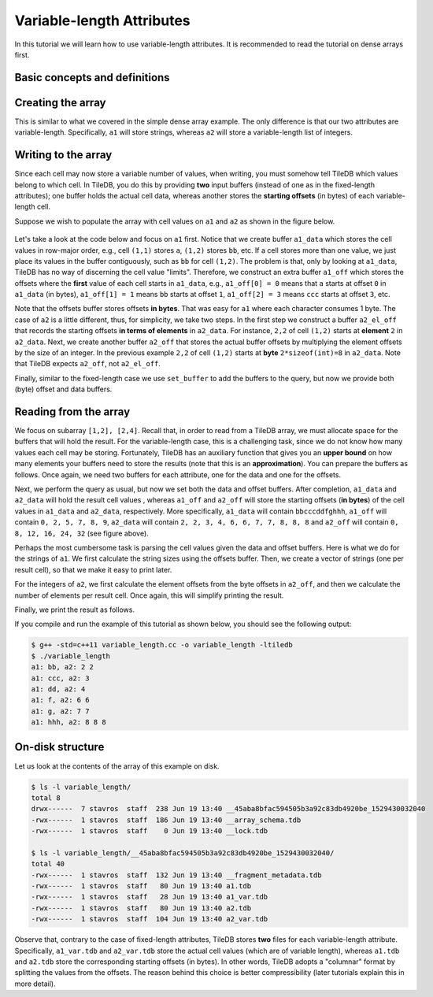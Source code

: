 .. _variable-length-attributes:

Variable-length Attributes
==========================

In this tutorial we will learn how to use variable-length attributes.
It is recommended to read the tutorial on dense arrays first.

.. toggle-header::
    :header: **Example Code Listing**

    .. content-tabs::

       .. tab-container:: cpp
          :title: C++

          .. literalinclude:: {source_examples_path}/cpp_api/variable_length.cc
             :language: c++
             :linenos:

Basic concepts and definitions
------------------------------

.. toggle-header::
    :header: **Variable-length attributes**

       A variable-length attribute allows each cell to store a variable-length
       list of values of the same type. For example, each cell could store a
       variable-length list of characters (a string value).

Creating the array
------------------

This is similar to what we covered in the simple dense array example. The only
difference is that our two attributes are variable-length. Specifically,
``a1`` will store strings, whereas ``a2`` will store a variable-length
list of integers.

.. content-tabs::

   .. tab-container:: cpp
      :title: C++

      .. code-block:: c++

        schema.add_attribute(Attribute::create<std::string>(ctx, "a1"));
        schema.add_attribute(Attribute::create<std::vector<int>>(ctx, "a2"));

Writing to the array
--------------------

Since each cell may now store a variable number of values, when writing, you
must somehow tell TileDB which values belong to which cell. In TileDB,
you do this by providing **two** input buffers (instead of one as in
the fixed-length attributes); one buffer holds the actual cell data,
whereas another stores the **starting offsets** (in bytes) of each
variable-length cell.

Suppose we wish to populate the array with cell values on ``a1``
and ``a2`` as shown in the figure below.

.. figure:: figures/variable_length.png
   :align: center
   :scale: 40 %

Let's take a look at the code below and focus on ``a1`` first. Notice that
we create buffer ``a1_data`` which stores the cell values in row-major
order, e.g., cell ``(1,1)`` stores ``a``, ``(1,2)`` stores ``bb``, etc.
If a cell stores more than one value, we just place its values
in the buffer contiguously, such as ``bb`` for cell ``(1,2)``. The problem
is that, only by looking at ``a1_data``, TileDB has no way of
discerning the cell value "limits". Therefore, we construct an
extra buffer ``a1_off`` which stores the offsets where the **first**
value of each cell starts in ``a1_data``, e.g., ``a1_off[0] = 0`` means
that ``a`` starts at offset ``0`` in ``a1_data`` (in bytes),
``a1_off[1] = 1`` means ``bb`` starts at offset ``1``,
``a1_off[2] = 3`` means ``ccc`` starts at offset ``3``, etc.

.. content-tabs::

   .. tab-container:: cpp
      :title: C++

      .. code-block:: c++

        // Prepare the buffers
        std::string a1_data = "abbcccddeeefghhhijjjkklmnoop";
        std::vector<uint64_t> a1_off = {
            0, 1, 3, 6, 8, 11, 12, 13, 16, 17, 20, 22, 23, 24, 25, 27};
        std::vector<int> a2_data = {1, 1, 2, 2,  3,  4,  5,  6,  6,  7,  7,  8,  8,
                                    8, 9, 9, 10, 11, 12, 12, 13, 14, 14, 14, 15, 16};
        std::vector<uint64_t> a2_el_off = {
            0, 2, 4, 5, 6, 7, 9, 11, 14, 16, 17, 18, 20, 21, 24, 25};
        std::vector<uint64_t> a2_off;
        for (auto e : a2_el_off)
          a2_off.push_back(e * sizeof(int));

        // Prepare and submit the query
        Array array(ctx, array_name, TILEDB_WRITE);
        Query query(ctx, array);
        query.set_layout(TILEDB_ROW_MAJOR)
             .set_buffer("a1", a1_off, a1_data)
             .set_buffer("a2", a2_off, a2_data);
        query.submit();
        array.close();

Note that the offsets buffer stores offsets **in bytes**. That was easy for ``a1``
where each character consumes 1 byte. The case of ``a2`` is a little different,
thus, for simplicity, we take two steps. In the first step we construct a
buffer ``a2_el_off`` that records the starting offsets **in terms of elements**
in ``a2_data``. For instance, ``2,2`` of cell ``(1,2)`` starts at **element**
``2`` in ``a2_data``. Next, we create another buffer ``a2_off`` that stores the
actual buffer offsets by multiplying the element offsets by the size of an
integer. In the previous example ``2,2`` of cell ``(1,2)`` starts at **byte**
``2*sizeof(int)=8`` in ``a2_data``. Note that TileDB expects ``a2_off``,
not ``a2_el_off``.

Finally, similar to the fixed-length case we use ``set_buffer`` to add the
buffers to the query, but now we provide both (byte) offset and data buffers.


Reading from the array
----------------------

We focus on subarray ``[1,2], [2,4]``. Recall that, in order to read
from a TileDB array, we must allocate space for the buffers that will
hold the result. For the variable-length case, this is a challenging
task, since we do not know how many values each cell may be storing.
Fortunately, TileDB has an auxiliary function that gives you an
**upper bound** on how many elements your buffers need to store
the results (note that this is an **approximation**). You can
prepare the buffers as follows. Once again, we need two buffers
for each attribute, one for the data and one for the offsets.

.. content-tabs::

   .. tab-container:: cpp
      :title: C++

      .. code-block:: c++

        auto max_el_map = array.max_buffer_elements(subarray);
        std::vector<uint64_t> a1_off(max_el_map["a1"].first);
        std::string a1_data;
        a1_data.resize(max_el_map["a1"].second);
        std::vector<uint64_t> a2_off(max_el_map["a2"].first);
        std::vector<int> a2_data(max_el_map["a2"].second);

Next, we perform the query as usual, but now we set both
the data and offset buffers. After completion, ``a1_data`` and
``a2_data`` will hold the result cell values , whereas ``a1_off``
and ``a2_off`` will store the starting offsets (**in bytes**)
of the cell values in ``a1_data`` and ``a2_data``, respectively.
More specifically, ``a1_data`` will contain ``bbcccddfghhh``,
``a1_off`` will contain ``0, 2, 5, 7, 8, 9``, ``a2_data`` will
contain ``2, 2, 3, 4, 6, 6, 7, 7, 8, 8, 8`` and ``a2_off`` will
contain ``0, 8, 12, 16, 24, 32`` (see figure above).

.. content-tabs::

   .. tab-container:: cpp
      :title: C++

      .. code-block:: c++

        Query query(ctx, array);
        query.set_subarray(subarray)
             .set_layout(TILEDB_ROW_MAJOR)
             .set_buffer("a1", a1_off, a1_data)
             .set_buffer("a2", a2_off, a2_data);
        query.submit();
        array.close();

Perhaps the most cumbersome task is parsing the cell values given the
data and offset buffers. Here is what we do for the strings of ``a1``.
We first calculate the string sizes using the offsets buffer. Then,
we create a vector of strings (one per result cell), so that we make it
easy to print later.

.. content-tabs::

   .. tab-container:: cpp
      :title: C++

      .. code-block:: c++

        // Get the string sizes
        auto result_el_map = query.result_buffer_elements();
        auto result_el_a1_off = result_el_map["a1"].first;
        std::vector<uint64_t> a1_str_sizes;
        for (size_t i = 0; i < result_el_a1_off - 1; ++i)
          a1_str_sizes.push_back(a1_off[i + 1] - a1_off[i]);
        auto result_a1_data_size = result_el_map["a1"].second * sizeof(char);
        a1_str_sizes.push_back(result_a1_data_size - a1_off[result_el_a1_off - 1]);

        // Get the strings
        std::vector<std::string> a1_str;
        for (size_t i = 0; i < result_el_a1_off; ++i)
          a1_str.push_back(std::string(&a1_data[a1_off[i]], a1_str_sizes[i]));


For the integers of ``a2``, we first calculate the element offsets from the
byte offsets in ``a2_off``, and then we calculate the number of elements
per result cell. Once again, this will simplify printing the result.

.. content-tabs::

   .. tab-container:: cpp
      :title: C++

      .. code-block:: c++

        // Get the element offsets
        std::vector<uint64_t> a2_el_off;
        auto result_el_a2_off = result_el_map["a2"].first;
        for (size_t i = 0; i < result_el_a2_off; ++i)
          a2_el_off.push_back(a2_off[i] / sizeof(int));

        // Get the number of elements per cell value
        std::vector<uint64_t> a2_cell_el;
        for (size_t i = 0; i < result_el_a2_off - 1; ++i)
          a2_cell_el.push_back(a2_el_off[i + 1] - a2_el_off[i]);
        auto result_el_a2_data = result_el_map["a2"].second;
        a2_cell_el.push_back(result_el_a2_data - a2_el_off.back());

Finally, we print the result as follows.

.. content-tabs::

   .. tab-container:: cpp
      :title: C++

      .. code-block:: c++

        for (size_t i = 0; i < result_el_a1_off; ++i) {
          std::cout << "a1: " << a1_str[i] << ", a2: ";
          for (size_t j = 0; j < a2_cell_el[i]; ++j)
            std::cout << a2_data[a2_el_off[i] + j] << " ";
          std::cout << "\n";
        }

If you compile and run the example of this tutorial as shown below, you should
see the following output:

.. code-block:: bash

   $ g++ -std=c++11 variable_length.cc -o variable_length -ltiledb
   $ ./variable_length
   a1: bb, a2: 2 2
   a1: ccc, a2: 3
   a1: dd, a2: 4
   a1: f, a2: 6 6
   a1: g, a2: 7 7
   a1: hhh, a2: 8 8 8

On-disk structure
-----------------

Let us look at the contents of the array of this example on disk.

.. code-block:: bash

   $ ls -l variable_length/
   total 8
   drwx------  7 stavros  staff  238 Jun 19 13:40 __45aba8bfac594505b3a92c83db4920be_1529430032040
   -rwx------  1 stavros  staff  186 Jun 19 13:40 __array_schema.tdb
   -rwx------  1 stavros  staff    0 Jun 19 13:40 __lock.tdb

   $ ls -l variable_length/__45aba8bfac594505b3a92c83db4920be_1529430032040/
   total 40
   -rwx------  1 stavros  staff  132 Jun 19 13:40 __fragment_metadata.tdb
   -rwx------  1 stavros  staff   80 Jun 19 13:40 a1.tdb
   -rwx------  1 stavros  staff   28 Jun 19 13:40 a1_var.tdb
   -rwx------  1 stavros  staff   80 Jun 19 13:40 a2.tdb
   -rwx------  1 stavros  staff  104 Jun 19 13:40 a2_var.tdb

Observe that, contrary to the case of fixed-length attributes, TileDB stores **two**
files for each variable-length attribute. Specifically, ``a1_var.tdb`` and ``a2_var.tdb``
store the actual cell values (which are of variable length), whereas ``a1.tdb`` and
``a2.tdb`` store the corresponding starting offsets (in bytes). In other words,
TileDB adopts a "columnar" format by splitting the values from the offsets. The
reason behind this choice is better compressibility (later tutorials explain this
in more detail).
